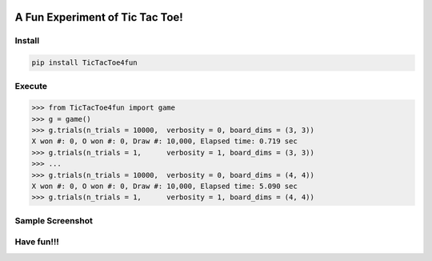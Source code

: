 .. -*- mode: rst -*-

|BuildTest|_ |PyPi|_ |License|_ |Downloads|_ |PythonVersion|_

.. |BuildTest| image:: https://travis-ci.com/tank-overlord/TicTacToe4fun.svg?branch=main
.. _BuildTest: https://travis-ci.com/tank-overlord/TicTacToe4fun

.. |PythonVersion| image:: https://img.shields.io/badge/python-3.8%20%7C%203.9-blue
.. _PythonVersion: https://img.shields.io/badge/python-3.8%20%7C%203.9-blue

.. |PyPi| image:: https://img.shields.io/pypi/v/TicTacToe4fun
.. _PyPi: https://pypi.python.org/pypi/TicTacToe4fun

.. |Downloads| image:: https://pepy.tech/badge/TicTacToe4fun
.. _Downloads: https://pepy.tech/project/TicTacToe4fun

.. |License| image:: https://img.shields.io/pypi/l/TicTacToe4fun
.. _License: https://pypi.python.org/pypi/TicTacToe4fun


================================
A Fun Experiment of Tic Tac Toe!
================================

Install
-------

.. code-block::

   pip install TicTacToe4fun


Execute
-------

>>> from TicTacToe4fun import game
>>> g = game()
>>> g.trials(n_trials = 10000,  verbosity = 0, board_dims = (3, 3))
X won #: 0, O won #: 0, Draw #: 10,000, Elapsed time: 0.719 sec
>>> g.trials(n_trials = 1,      verbosity = 1, board_dims = (3, 3))
>>> ...
>>> g.trials(n_trials = 10000,  verbosity = 0, board_dims = (4, 4))
X won #: 0, O won #: 0, Draw #: 10,000, Elapsed time: 5.090 sec
>>> g.trials(n_trials = 1,      verbosity = 1, board_dims = (4, 4))


Sample Screenshot
-----------------
|image1|


.. |image1| image:: https://github.com/tank-overlord/TicTacToe4fun/raw/main/TicTacToe4fun/examples/game1.png



Have fun!!!
-----------


